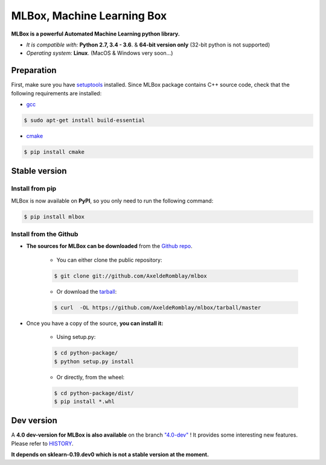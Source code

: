 .. -*- mode: rst -*-

MLBox, Machine Learning Box
===========================

|Documentation Status|_ |PyPI version|_ |Build Status|_ |GitHub Issues|_ |codecov|_ |License|_ 

.. |Documentation Status| image:: https://readthedocs.org/projects/mlbox/badge/?version=latest
.. _Documentation Status: http://mlbox.readthedocs.io/en/latest/?badge=latest

.. |PyPI version| image:: https://badge.fury.io/py/mlbox.svg
.. _PyPI version: https://pypi.org/project/mlbox/

.. |Build Status| image:: https://travis-ci.org/AxeldeRomblay/MLBox.svg?branch=master
.. _Build Status: https://travis-ci.org/AxeldeRomblay/MLBox

.. |GitHub Issues| image:: https://img.shields.io/github/issues/AxeldeRomblay/MLBox.svg
.. _GitHub Issues: https://github.com/AxeldeRomblay/MLBox/issues

.. |codecov| image:: https://codecov.io/gh/AxeldeRomblay/MLBox/branch/master/graph/badge.svg
.. _codecov: https://codecov.io/gh/AxeldeRomblay/MLBox

.. |License| image:: https://img.shields.io/badge/License-BSD%203--Clause-blue.svg
.. _License: https://github.com/AxeldeRomblay/MLBox/blob/master/LICENSE

**MLBox is a powerful Automated Machine Learning python library.**

* *It is compatible with:* **Python 2.7, 3.4 - 3.6**. & **64-bit version only** (32-bit python is not supported)
* *Operating system:* **Linux**. (MacOS & Windows very soon...)



Preparation 
-----------

First, make sure you have `setuptools <https://pypi.python.org/pypi/setuptools>`__ installed. Since MLBox package contains C++ source code, check that the following requirements are installed: 

* `gcc <https://gcc.gnu.org/>`__ 

.. code-block:: console

    $ sudo apt-get install build-essential
    
* `cmake <https://cmake.org/>`__  

.. code-block:: console

    $ pip install cmake
    
    
    
Stable version
--------------

Install from pip 
~~~~~~~~~~~~~~~~

MLBox is now available on **PyPI**, so you only need to run the following command:

.. code-block:: console

    $ pip install mlbox


Install from the Github
~~~~~~~~~~~~~~~~~~~~~

* **The sources for MLBox can be downloaded** from the `Github repo`_.

    * You can either clone the public repository:

    .. code-block:: console

        $ git clone git://github.com/AxeldeRomblay/mlbox

    * Or download the `tarball`_:

    .. code-block:: console

        $ curl  -OL https://github.com/AxeldeRomblay/mlbox/tarball/master


* Once you have a copy of the source, **you can install it:**

    * Using setup.py: 
    
    .. code-block:: console

        $ cd python-package/
        $ python setup.py install

    * Or directly, from the wheel:

    .. code-block:: console

        $ cd python-package/dist/
        $ pip install *.whl


.. _Github repo: https://github.com/AxeldeRomblay/mlbox

.. _tarball: https://github.com/AxeldeRomblay/mlbox/tarball/master



Dev version
-----------

A **4.0 dev-version for MLBox is also available** on the branch `"4.0-dev" <https://github.com/AxeldeRomblay/MLBox/tree/4.0-dev>`__ ! It provides some interesting new features. Please refer to `HISTORY <https://github.com/AxeldeRomblay/MLBox/blob/master/HISTORY.rst>`__. 

**It depends on sklearn-0.19.dev0 which is not a stable version at the moment.**
